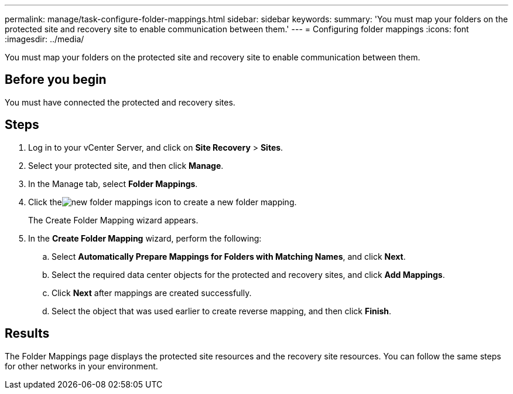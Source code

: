 ---
permalink: manage/task-configure-folder-mappings.html
sidebar: sidebar
keywords: 
summary: 'You must map your folders on the protected site and recovery site to enable communication between them.'
---
= Configuring folder mappings
:icons: font
:imagesdir: ../media/

[.lead]
You must map your folders on the protected site and recovery site to enable communication between them.

== Before you begin

You must have connected the protected and recovery sites.

== Steps

. Log in to your vCenter Server, and click on *Site Recovery* > *Sites*.
. Select your protected site, and then click *Manage*.
. In the Manage tab, select *Folder Mappings*.
. Click theimage:../media/new-folder-mappings.gif[] icon to create a new folder mapping.
+
The Create Folder Mapping wizard appears.

. In the *Create Folder Mapping* wizard, perform the following:
 .. Select *Automatically Prepare Mappings for Folders with Matching Names*, and click *Next*.
 .. Select the required data center objects for the protected and recovery sites, and click *Add Mappings*.
 .. Click *Next* after mappings are created successfully.
 .. Select the object that was used earlier to create reverse mapping, and then click *Finish*.

== Results

The Folder Mappings page displays the protected site resources and the recovery site resources. You can follow the same steps for other networks in your environment.
